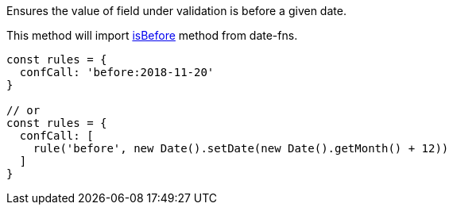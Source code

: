 Ensures the value of field under validation is before a given
date.
 
This method will import link:https://date-fns.org/v1.29.0/docs/isBefore[isBefore] method from date-fns.
 
[source, js]
----
const rules = {
  confCall: 'before:2018-11-20'
}
 
// or
const rules = {
  confCall: [
    rule('before', new Date().setDate(new Date().getMonth() + 12))
  ]
}
----
